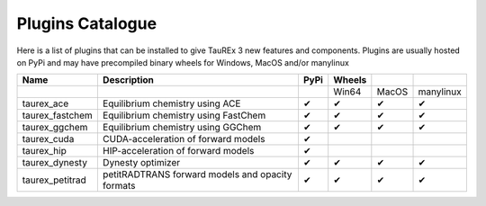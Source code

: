 .. _pluginscata:


=================
Plugins Catalogue
=================

.. versionadded:: 3.1

Here is a list of plugins that can be installed to give
TauREx 3 new features and components. Plugins are usually hosted on PyPi
and may have precompiled binary wheels for Windows, MacOS and/or manylinux



+------------------+--------------------------------------------------+------+--------+-------+-----------+
| Name             | Description                                      | PyPi | Wheels |       |           |
+==================+==================================================+======+========+=======+===========+
|                  |                                                  |      | Win64  | MacOS | manylinux |
+------------------+--------------------------------------------------+------+--------+-------+-----------+
| taurex_ace       | Equilibrium chemistry using ACE                  | ✔    | ✔      | ✔     | ✔         |
+------------------+--------------------------------------------------+------+--------+-------+-----------+
| taurex_fastchem  | Equilibrium chemistry using FastChem             | ✔    | ✔      | ✔     | ✔         |
+------------------+--------------------------------------------------+------+--------+-------+-----------+
| taurex_ggchem    | Equilibrium chemistry using GGChem               | ✔    | ✔      | ✔     | ✔         |
+------------------+--------------------------------------------------+------+--------+-------+-----------+
| taurex_cuda      | CUDA-acceleration of forward models              | ✔    |        |       |           |
+------------------+--------------------------------------------------+------+--------+-------+-----------+
| taurex_hip       | HIP-acceleration of forward models               | ✔    |        |       |           |
+------------------+--------------------------------------------------+------+--------+-------+-----------+
| taurex_dynesty   | Dynesty optimizer                                | ✔    | ✔      | ✔     | ✔         |
+------------------+--------------------------------------------------+------+--------+-------+-----------+
| taurex_petitrad  | petitRADTRANS forward models and opacity formats | ✔    | ✔      | ✔     | ✔         |
+------------------+--------------------------------------------------+------+--------+-------+-----------+



.. _taurex_ace: http://pypi.org/projects/taurex_ace